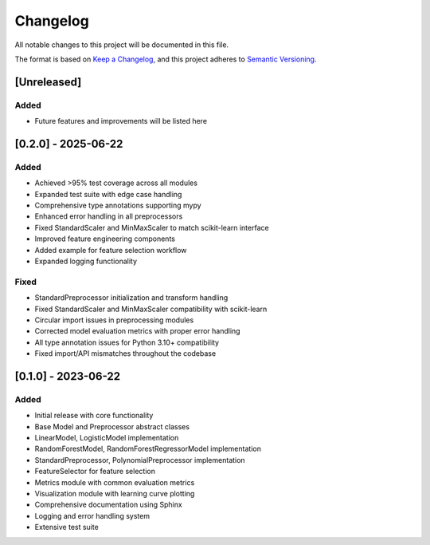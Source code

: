 Changelog
=========

All notable changes to this project will be documented in this file.

The format is based on `Keep a Changelog <https://keepachangelog.com/en/1.0.0/>`_,
and this project adheres to `Semantic Versioning <https://semver.org/spec/v2.0.0.html>`_.

[Unreleased]
----------

Added
~~~~~
- Future features and improvements will be listed here

[0.2.0] - 2025-06-22
------------------

Added
~~~~~
- Achieved >95% test coverage across all modules
- Expanded test suite with edge case handling
- Comprehensive type annotations supporting mypy
- Enhanced error handling in all preprocessors
- Fixed StandardScaler and MinMaxScaler to match scikit-learn interface
- Improved feature engineering components
- Added example for feature selection workflow
- Expanded logging functionality

Fixed
~~~~~
- StandardPreprocessor initialization and transform handling
- Fixed StandardScaler and MinMaxScaler compatibility with scikit-learn
- Circular import issues in preprocessing modules
- Corrected model evaluation metrics with proper error handling
- All type annotation issues for Python 3.10+ compatibility
- Fixed import/API mismatches throughout the codebase

[0.1.0] - 2023-06-22
------------------

Added
~~~~~
- Initial release with core functionality
- Base Model and Preprocessor abstract classes
- LinearModel, LogisticModel implementation
- RandomForestModel, RandomForestRegressorModel implementation
- StandardPreprocessor, PolynomialPreprocessor implementation
- FeatureSelector for feature selection
- Metrics module with common evaluation metrics
- Visualization module with learning curve plotting
- Comprehensive documentation using Sphinx
- Logging and error handling system
- Extensive test suite
